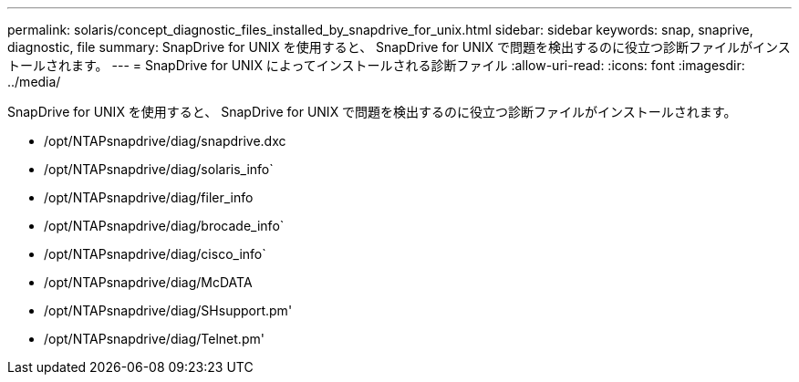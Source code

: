 ---
permalink: solaris/concept_diagnostic_files_installed_by_snapdrive_for_unix.html 
sidebar: sidebar 
keywords: snap, snaprive, diagnostic, file 
summary: SnapDrive for UNIX を使用すると、 SnapDrive for UNIX で問題を検出するのに役立つ診断ファイルがインストールされます。 
---
= SnapDrive for UNIX によってインストールされる診断ファイル
:allow-uri-read: 
:icons: font
:imagesdir: ../media/


[role="lead"]
SnapDrive for UNIX を使用すると、 SnapDrive for UNIX で問題を検出するのに役立つ診断ファイルがインストールされます。

* /opt/NTAPsnapdrive/diag/snapdrive.dxc
* /opt/NTAPsnapdrive/diag/solaris_info`
* /opt/NTAPsnapdrive/diag/filer_info
* /opt/NTAPsnapdrive/diag/brocade_info`
* /opt/NTAPsnapdrive/diag/cisco_info`
* /opt/NTAPsnapdrive/diag/McDATA
* /opt/NTAPsnapdrive/diag/SHsupport.pm'
* /opt/NTAPsnapdrive/diag/Telnet.pm'

